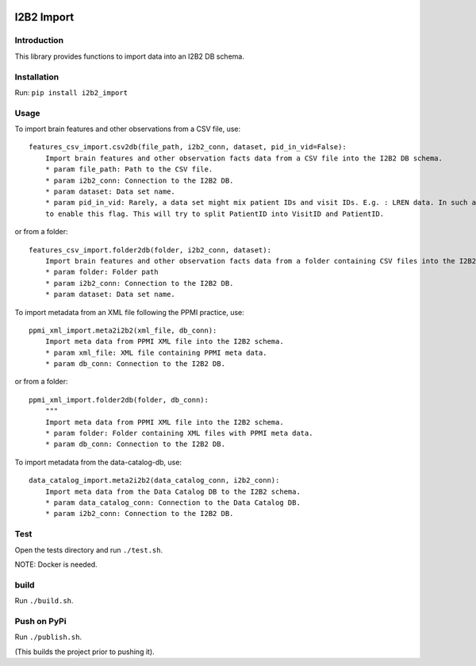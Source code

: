 |CircleCI| |Codacy Badge| |License|

I2B2 Import
===========

Introduction
------------

This library provides functions to import data into an I2B2 DB schema.

Installation
------------

Run: ``pip install i2b2_import``

Usage
-----

To import brain features and other observations from a CSV file, use:

::

    features_csv_import.csv2db(file_path, i2b2_conn, dataset, pid_in_vid=False):
        Import brain features and other observation facts data from a CSV file into the I2B2 DB schema.
        * param file_path: Path to the CSV file.
        * param i2b2_conn: Connection to the I2B2 DB.
        * param dataset: Data set name.
        * param pid_in_vid: Rarely, a data set might mix patient IDs and visit IDs. E.g. : LREN data. In such a case, you
        to enable this flag. This will try to split PatientID into VisitID and PatientID.

or from a folder:

::

    features_csv_import.folder2db(folder, i2b2_conn, dataset):
        Import brain features and other observation facts data from a folder containing CSV files into the I2B2 DB schema.
        * param folder: Folder path
        * param i2b2_conn: Connection to the I2B2 DB.
        * param dataset: Data set name.

To import metadata from an XML file following the PPMI practice, use:

::

    ppmi_xml_import.meta2i2b2(xml_file, db_conn):
        Import meta data from PPMI XML file into the I2B2 schema.
        * param xml_file: XML file containing PPMI meta data.
        * param db_conn: Connection to the I2B2 DB.

or from a folder:

::

    ppmi_xml_import.folder2db(folder, db_conn):
        """
        Import meta data from PPMI XML file into the I2B2 schema.
        * param folder: Folder containing XML files with PPMI meta data.
        * param db_conn: Connection to the I2B2 DB.

To import metadata from the data-catalog-db, use:

::

    data_catalog_import.meta2i2b2(data_catalog_conn, i2b2_conn):
        Import meta data from the Data Catalog DB to the I2B2 schema.
        * param data_catalog_conn: Connection to the Data Catalog DB.
        * param i2b2_conn: Connection to the I2B2 DB.

Test
----

Open the tests directory and run ``./test.sh``.

NOTE: Docker is needed.

build
-----

Run ``./build.sh``.

Push on PyPi
------------

Run ``./publish.sh``.

(This builds the project prior to pushing it).

.. |CircleCI| image:: https://circleci.com/gh/LREN-CHUV/i2b2-import.svg?style=svg
   :target: https://circleci.com/gh/LREN-CHUV/i2b2-import
.. |Codacy Badge| image:: https://api.codacy.com/project/badge/Grade/850854199e9c4fbca8386a10bf1c4867
   :target: https://www.codacy.com/app/mirco-nasuti/i2b2-import?utm_source=github.com&utm_medium=referral&utm_content=LREN-CHUV/i2b2-import&utm_campaign=Badge_Grade
.. |License| image:: https://img.shields.io/badge/license-Apache--2.0-blue.svg
   :target: https://github.com/LREN-CHUV/i2b2-import/blob/master/LICENSE



